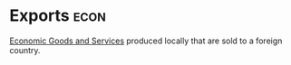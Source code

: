 * Exports :econ:
:PROPERTIES:
:ID:       5a6d476a-8567-4ed2-877f-89f60eb620bd
:END:
[[id:c01a807f-754c-4a35-a42b-77a67828f82d][Economic Goods and Services]] produced locally that are sold to a foreign country.
